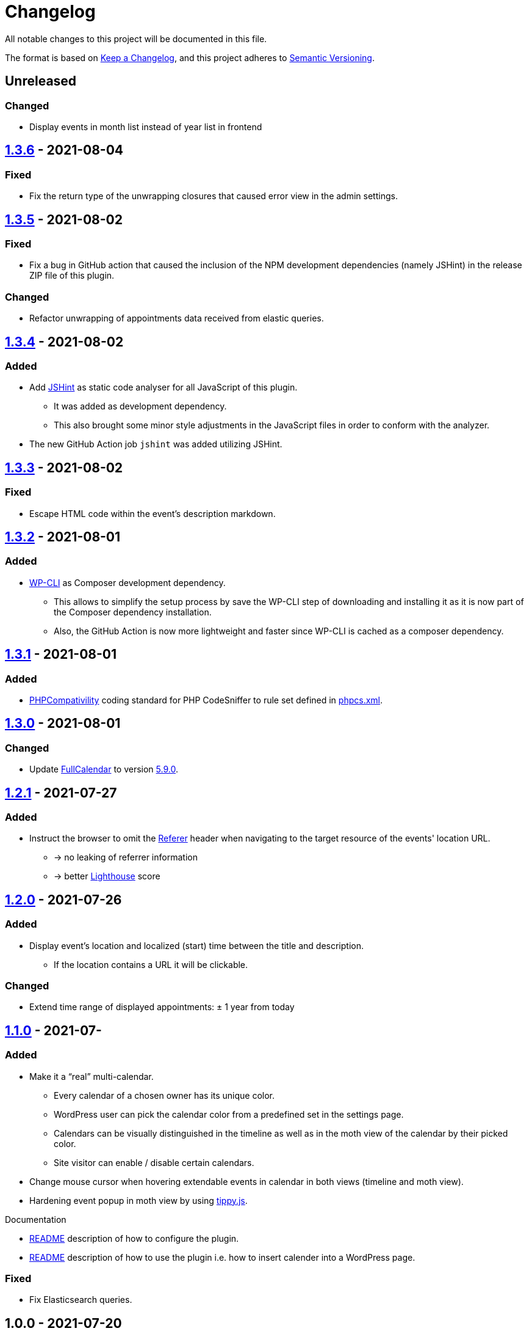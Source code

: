 = Changelog

:repo: https://github.com/rotaract/rotaract-appointments
:compare: {repo}/compare

All notable changes to this project will be documented in this file.

The format is based on https://keepachangelog.com/en/1.0.0/[Keep a Changelog], and this project adheres to https://semver.org/spec/v2.0.0.html[Semantic Versioning].

== Unreleased

=== Changed

* Display events in month list instead of year list in frontend

== {compare}/v1.3.5\...v1.3.6[1.3.6] - 2021-08-04

=== Fixed

* Fix the return type of the unwrapping closures that caused error view in the admin settings.

== {compare}/v1.3.4\...v1.3.5[1.3.5] - 2021-08-02

=== Fixed

* Fix a bug in GitHub action that caused the inclusion of the NPM development dependencies (namely JSHint) in the release ZIP file of this plugin.

=== Changed

* Refactor unwrapping of appointments data received from elastic queries.

== {compare}/v1.3.3\...v1.3.4[1.3.4] - 2021-08-02

=== Added

* Add https://jshint.com[JSHint] as static code analyser for all JavaScript of this plugin.
** It was added as development dependency.
** This also brought some minor style adjustments in the JavaScript files in order to conform with the analyzer.
* The new GitHub Action job `jshint` was added utilizing JSHint.

== {compare}/v1.3.2\...v1.3.3[1.3.3] - 2021-08-02

=== Fixed

* Escape HTML code within the event's description markdown.

== {compare}/v1.3.1\...v1.3.2[1.3.2] - 2021-08-01

=== Added

* https://github.com/wp-cli/wp-cli[WP-CLI] as Composer development dependency.
** This allows to simplify the setup process by save the WP-CLI step of downloading and installing it as it is now part of the Composer dependency installation.
** Also, the GitHub Action is now more lightweight and faster since WP-CLI is cached as a composer dependency.

== {compare}/v1.3.0\...v1.3.1[1.3.1] - 2021-08-01

=== Added

* https://github.com/PHPCompatibility/PHPCompatibility[PHPCompativility] coding standard for PHP CodeSniffer to rule set defined in link:{repo}/blob/v1.3.1/phpcs.xml[phpcs.xml].

== {compare}/v1.2.1\...v1.3.0[1.3.0] - 2021-08-01

=== Changed

* Update https://github.com/fullcalendar/fullcalendar[FullCalendar] to version https://github.com/fullcalendar/fullcalendar/releases/tag/v5.9.0[5.9.0].

== {compare}/v1.2.0\...v1.2.1[1.2.1] - 2021-07-27

=== Added

* Instruct the browser to omit the https://developer.mozilla.org/en-US/docs/Web/HTTP/Headers/Referer[Referer] header when navigating to the target resource of the events' location URL.
** -> no leaking of referrer information
** -> better https://developers.google.com/web/tools/lighthouse[Lighthouse] score

== {compare}/v1.1.0\...v1.2.0[1.2.0] - 2021-07-26

=== Added

* Display event's location and localized (start) time between the title and description.
** If the location contains a URL it will be clickable.

=== Changed

* Extend time range of displayed appointments: ± 1 year from today


== {compare}/v1.0.0\...v1.1.0[1.1.0] - 2021-07-

=== Added

* Make it a "`real`" multi-calendar.
** Every calendar of a chosen owner has its unique color.
** WordPress user can pick the calendar color from a predefined set in the settings page.
** Calendars can be visually distinguished in the timeline as well as in the moth view of the calendar by their picked color.
** Site visitor can enable / disable certain calendars.
* Change mouse cursor when hovering extendable events in calendar in both views (timeline and moth view).
* Hardening event popup in moth view by using https://github.com/atomiks/tippyjs[tippy.js].

.Documentation
* {repo}/blob/v1.1.0/README.adoc[README] description of how to configure the plugin.
* {repo}/blob/v1.1.0/README.adoc[README] description of how to use the plugin i.e. how to insert calender into a WordPress page.

=== Fixed

* Fix Elasticsearch queries.

== 1.0.0 - 2021-07-20
